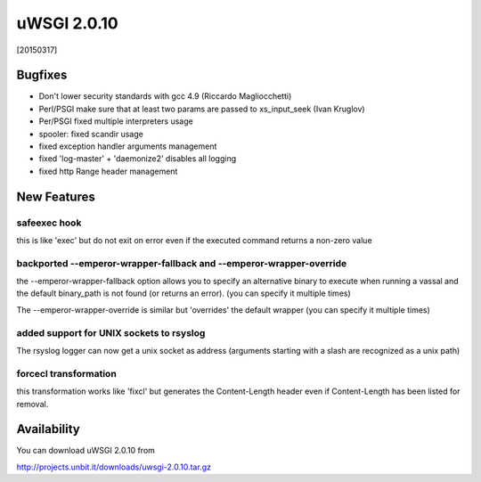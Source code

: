 uWSGI 2.0.10
============

[20150317]

Bugfixes
--------

* Don't lower security standards with gcc 4.9 (Riccardo Magliocchetti)
* Perl/PSGI make sure that at least two params are passed to xs_input_seek (Ivan Kruglov)
* Per/PSGI fixed multiple interpreters usage
* spooler: fixed scandir usage
* fixed exception handler arguments management
* fixed 'log-master' + 'daemonize2' disables all logging
* fixed http Range header management


New Features
------------

safeexec hook
**************

this is like 'exec' but do not exit on error even if the executed command returns a non-zero value

backported --emperor-wrapper-fallback and --emperor-wrapper-override
********************************************************************

the --emperor-wrapper-fallback option allows you to specify an alternative binary to execute
when running a vassal and the default binary_path is not found (or returns an error). (you can specify it multiple times)

The --emperor-wrapper-override is similar but 'overrides' the default wrapper (you can specify it multiple times)

added support for UNIX sockets to rsyslog
*****************************************

The rsyslog logger can now get a unix socket as address (arguments starting with a slash are recognized as a unix path)

forcecl transformation
**********************

this transformation works like 'fixcl' but generates the Content-Length header even if Content-Length has been listed for removal.


Availability
------------

You can download uWSGI 2.0.10 from

http://projects.unbit.it/downloads/uwsgi-2.0.10.tar.gz
